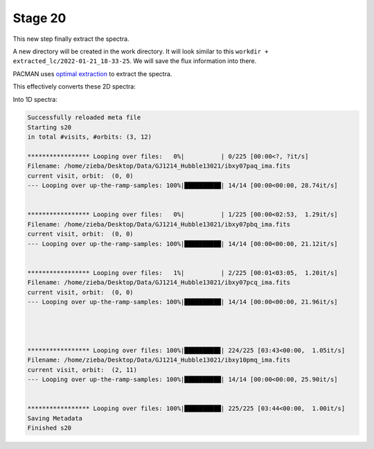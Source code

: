 .. _stage20:

Stage 20
============

This new step finally extract the spectra.

A new directory will be created in the work directory. It will look similar to this ``workdir + extracted_lc/2022-01-21_18-33-25``.
We will save the flux information into there.

PACMAN uses `optimal extraction <https://ui.adsabs.harvard.edu/abs/1986PASP...98..609H>`_ to extract the spectra.

This effectively converts these 2D spectra:

.. image:: media/s20/sp2d_0.png

Into 1D spectra:

.. image:: media/s20/sp1d_0.png


.. code-block:: console

	    Successfully reloaded meta file
	    Starting s20
	    in total #visits, #orbits: (3, 12)

	    ***************** Looping over files:   0%|          | 0/225 [00:00<?, ?it/s]
	    Filename: /home/zieba/Desktop/Data/GJ1214_Hubble13021/ibxy07paq_ima.fits
	    current visit, orbit:  (0, 0)
	    --- Looping over up-the-ramp-samples: 100%|██████████| 14/14 [00:00<00:00, 28.74it/s]


	    ***************** Looping over files:   0%|          | 1/225 [00:00<02:53,  1.29it/s]
	    Filename: /home/zieba/Desktop/Data/GJ1214_Hubble13021/ibxy07pbq_ima.fits
	    current visit, orbit:  (0, 0)
	    --- Looping over up-the-ramp-samples: 100%|██████████| 14/14 [00:00<00:00, 21.12it/s]


	    ***************** Looping over files:   1%|          | 2/225 [00:01<03:05,  1.20it/s]
	    Filename: /home/zieba/Desktop/Data/GJ1214_Hubble13021/ibxy07pcq_ima.fits
	    current visit, orbit:  (0, 0)
	    --- Looping over up-the-ramp-samples: 100%|██████████| 14/14 [00:00<00:00, 21.96it/s]




	    ***************** Looping over files: 100%|█████████▉| 224/225 [03:43<00:00,  1.05it/s]
	    Filename: /home/zieba/Desktop/Data/GJ1214_Hubble13021/ibxy10pmq_ima.fits
	    current visit, orbit:  (2, 11)
	    --- Looping over up-the-ramp-samples: 100%|██████████| 14/14 [00:00<00:00, 25.90it/s]


	    ***************** Looping over files: 100%|██████████| 225/225 [03:44<00:00,  1.00it/s]
	    Saving Metadata
	    Finished s20
